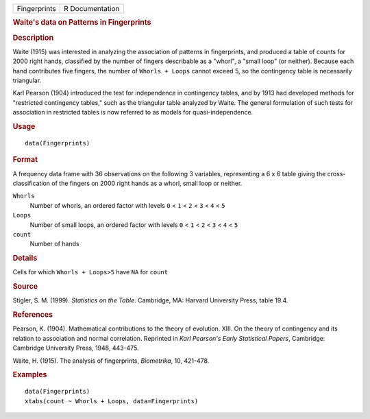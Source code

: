 .. container::

   .. container::

      ============ ===============
      Fingerprints R Documentation
      ============ ===============

      .. rubric:: Waite's data on Patterns in Fingerprints
         :name: waites-data-on-patterns-in-fingerprints

      .. rubric:: Description
         :name: description

      Waite (1915) was interested in analyzing the association of
      patterns in fingerprints, and produced a table of counts for 2000
      right hands, classified by the number of fingers describable as a
      "whorl", a "small loop" (or neither). Because each hand
      contributes five fingers, the number of ``Whorls + Loops`` cannot
      exceed 5, so the contingency table is necessarily triangular.

      Karl Pearson (1904) introduced the test for independence in
      contingency tables, and by 1913 had developed methods for
      "restricted contingency tables," such as the triangular table
      analyzed by Waite. The general formulation of such tests for
      association in restricted tables is now referred to as models for
      quasi-independence.

      .. rubric:: Usage
         :name: usage

      ::

         data(Fingerprints)

      .. rubric:: Format
         :name: format

      A frequency data frame with 36 observations on the following 3
      variables, representing a 6 x 6 table giving the
      cross-classification of the fingers on 2000 right hands as a
      whorl, small loop or neither.

      ``Whorls``
         Number of whorls, an ordered factor with levels ``0`` < ``1`` <
         ``2`` < ``3`` < ``4`` < ``5``

      ``Loops``
         Number of small loops, an ordered factor with levels ``0`` <
         ``1`` < ``2`` < ``3`` < ``4`` < ``5``

      ``count``
         Number of hands

      .. rubric:: Details
         :name: details

      Cells for which ``Whorls + Loops>5`` have ``NA`` for ``count``

      .. rubric:: Source
         :name: source

      Stigler, S. M. (1999). *Statistics on the Table*. Cambridge, MA:
      Harvard University Press, table 19.4.

      .. rubric:: References
         :name: references

      Pearson, K. (1904). Mathematical contributions to the theory of
      evolution. XIII. On the theory of contingency and its relation to
      association and normal correlation. Reprinted in *Karl Pearson's
      Early Statistical Papers*, Cambridge: Cambridge University Press,
      1948, 443-475.

      Waite, H. (1915). The analysis of fingerprints, *Biometrika*, 10,
      421-478.

      .. rubric:: Examples
         :name: examples

      ::

         data(Fingerprints)
         xtabs(count ~ Whorls + Loops, data=Fingerprints)
